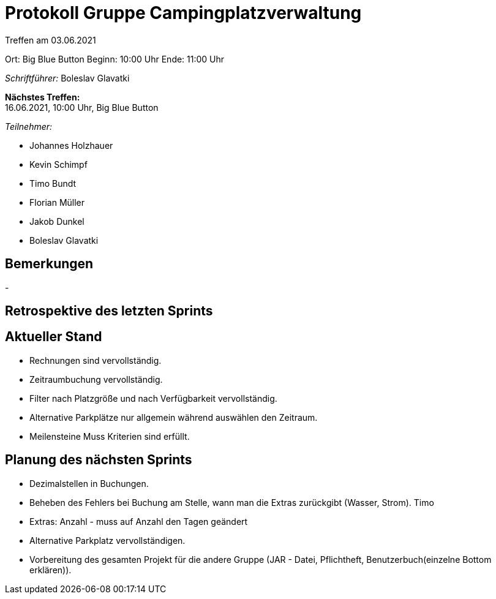= Protokoll Gruppe Campingplatzverwaltung

Treffen am 03.06.2021

Ort: Big Blue Button
Beginn: 10:00 Uhr
Ende: 11:00 Uhr

__Schriftführer:__ Boleslav Glavatki

*Nächstes Treffen:* +
16.06.2021, 10:00 Uhr, Big Blue Button


__Teilnehmer:__

- Johannes Holzhauer
- Kevin Schimpf
- Timo Bundt
- Florian Müller
- Jakob Dunkel
- Boleslav Glavatki

== Bemerkungen
-

== Retrospektive des letzten Sprints






== Aktueller Stand
- Rechnungen sind vervollständig.
- Zeitraumbuchung vervollständig.
- Filter nach Platzgröße und nach Verfügbarkeit vervollständig. 
- Alternative Parkplätze nur allgemein während auswählen den Zeitraum.
- Meilensteine Muss Kriterien sind erfüllt. 

== Planung des nächsten Sprints

- Dezimalstellen in Buchungen. 
- Beheben des Fehlers bei Buchung am Stelle, wann man die Extras zurückgibt (Wasser, Strom). Timo
- Extras: Anzahl - muss auf Anzahl den Tagen geändert
- Alternative Parkplatz vervollständigen.
- Vorbereitung des gesamten Projekt für die andere Gruppe (JAR - Datei, Pflichtheft, Benutzerbuch(einzelne Bottom erklären)).

